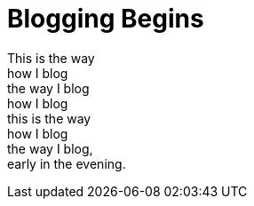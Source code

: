 = Blogging Begins

[%hardbreaks]
This is the way 
how I blog
the way I blog
how I blog
this is the way
how I blog
the way I blog,
early in the evening.
